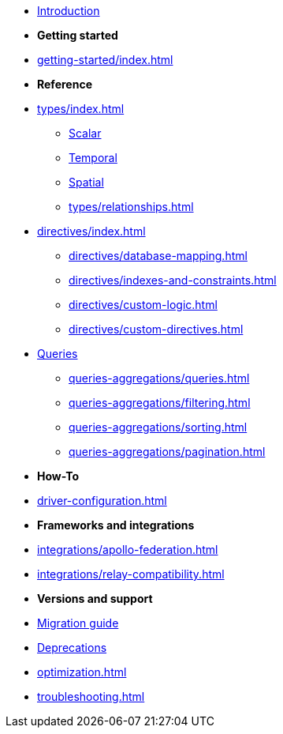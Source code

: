 * xref:index.adoc[Introduction]

* *Getting started*

* xref:getting-started/index.adoc[]

* *Reference*
* xref:types/index.adoc[]
** xref:types/scalar.adoc[Scalar]
** xref:types/temporal.adoc[Temporal]
** xref:types/spatial.adoc[Spatial]
** xref:types/relationships.adoc[]
* xref:directives/index.adoc[]
** xref:directives/database-mapping.adoc[]

** xref:directives/indexes-and-constraints.adoc[]
** xref:directives/custom-logic.adoc[]
** xref:directives/custom-directives.adoc[]

* xref:queries-aggregations/index.adoc[Queries]
** xref:queries-aggregations/queries.adoc[]
** xref:queries-aggregations/filtering.adoc[]
** xref:queries-aggregations/sorting.adoc[]
** xref:queries-aggregations/pagination.adoc[]


* *How-To*

* xref:driver-configuration.adoc[]

* *Frameworks and integrations*

* xref:integrations/apollo-federation.adoc[]
* xref:integrations/relay-compatibility.adoc[]

* *Versions and support*

* xref:migration/index.adoc[Migration guide]
* xref:deprecations.adoc[Deprecations]
* xref:optimization.adoc[]
* xref:troubleshooting.adoc[]
